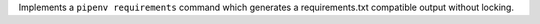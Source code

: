 Implements a ``pipenv requirements`` command which generates a requirements.txt compatible output without locking.
